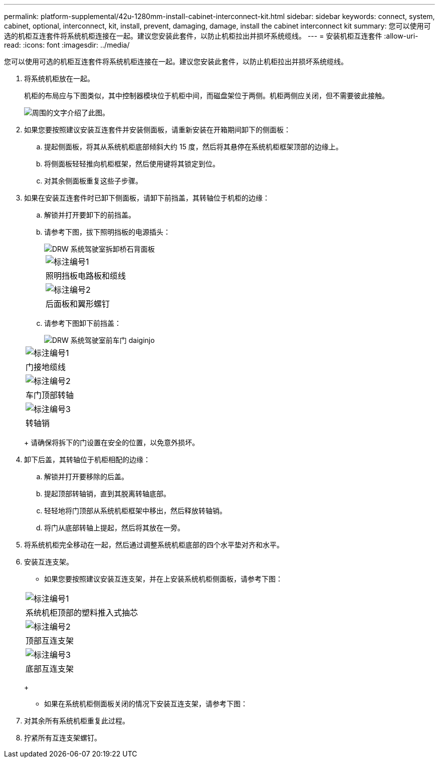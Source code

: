 ---
permalink: platform-supplemental/42u-1280mm-install-cabinet-interconnect-kit.html 
sidebar: sidebar 
keywords: connect, system, cabinet, optional, interconnect, kit, install, prevent, damaging, damage, install the cabinet interconnect kit 
summary: 您可以使用可选的机柜互连套件将系统机柜连接在一起。建议您安装此套件，以防止机柜拉出并损坏系统缆线。 
---
= 安装机柜互连套件
:allow-uri-read: 
:icons: font
:imagesdir: ../media/


[role="lead"]
您可以使用可选的机柜互连套件将系统机柜连接在一起。建议您安装此套件，以防止机柜拉出并损坏系统缆线。

. 将系统机柜放在一起。
+
机柜的布局应与下图类似，其中控制器模块位于机柜中间，而磁盘架位于两侧。机柜两侧应关闭，但不需要彼此接触。

+
image::../media/drw_fcc_cabinet_ordering.png[周围的文字介绍了此图。]

. 如果您要按照建议安装互连套件并安装侧面板，请重新安装在开箱期间卸下的侧面板：
+
.. 提起侧面板，将其从系统机柜底部倾斜大约 15 度，然后将其悬停在系统机柜框架顶部的边缘上。
.. 将侧面板轻轻推向机柜框架，然后使用键将其锁定到位。
.. 对其余侧面板重复这些子步骤。


. 如果在安装互连套件时已卸下侧面板，请卸下前挡盖，其转轴位于机柜的边缘：
+
.. 解锁并打开要卸下的前挡盖。
.. 请参考下图，拔下照明挡板的电源插头：
+
image::../media/drw_sys_cab_remove_brimstone_back_banel.png[DRW 系统驾驶室拆卸桥石背面板]

+
|===


 a| 
image:../media/legend_icon_01.png["标注编号1"]



 a| 
照明挡板电路板和缆线



 a| 
image:../media/legend_icon_02.png["标注编号2"]



 a| 
后面板和翼形螺钉

|===
.. 请参考下图卸下前挡盖：
+
image::../media/drw_sys_cab_front_door_daiginjo.png[DRW 系统驾驶室前车门 daiginjo]

+
|===


 a| 
image:../media/legend_icon_01.png["标注编号1"]



 a| 
门接地缆线



 a| 
image:../media/legend_icon_02.png["标注编号2"]



 a| 
车门顶部转轴



 a| 
image:../media/legend_icon_03.png["标注编号3"]



 a| 
转轴销

|===
+
请确保将拆下的门设置在安全的位置，以免意外损坏。



. 卸下后盖，其转轴位于机柜相配的边缘：
+
.. 解锁并打开要移除的后盖。
.. 提起顶部转轴销，直到其脱离转轴底部。
.. 轻轻地将门顶部从系统机柜框架中移出，然后释放转轴销。
.. 将门从底部转轴上提起，然后将其放在一旁。


. 将系统机柜完全移动在一起，然后通过调整系统机柜底部的四个水平垫对齐和水平。
. 安装互连支架。
+
** 如果您要按照建议安装互连支架，并在上安装系统机柜侧面板，请参考下图：image:../media/drw_syscab_interconnect_bracket_side_panels_on.gif[""]


+
|===


 a| 
image:../media/legend_icon_01.png["标注编号1"]



 a| 
系统机柜顶部的塑料推入式抽芯



 a| 
image:../media/legend_icon_02.png["标注编号2"]



 a| 
顶部互连支架



 a| 
image:../media/legend_icon_03.png["标注编号3"]



 a| 
底部互连支架

|===
+
** 如果在系统机柜侧面板关闭的情况下安装互连支架，请参考下图：image:../media/drw_syscab_interconnect_bracket_side_panels_off.gif[""]


. 对其余所有系统机柜重复此过程。
. 拧紧所有互连支架螺钉。

